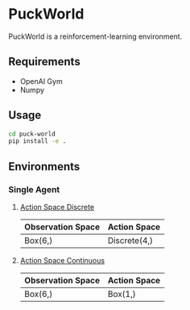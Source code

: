 * PuckWorld
PuckWorld is a reinforcement-learning environment.

** Requirements
- OpenAI Gym
- Numpy

** Usage
#+BEGIN_SRC sh
cd puck-world
pip install -e .
#+END_SRC

** Environments
*** Single Agent
**** [[./puck_world/envs/single_agent/puckworld.py][Action Space Discrete]]
| Observation Space | Action Space |
|-------------------+--------------|
| Box(6,)           | Discrete(4,) |

**** [[./puck_world/envs/single_agent/puckworld_continuous.py][Action Space Continuous]]
| Observation Space | Action Space |
|-------------------+--------------|
| Box(6,)           | Box(1,)      |
